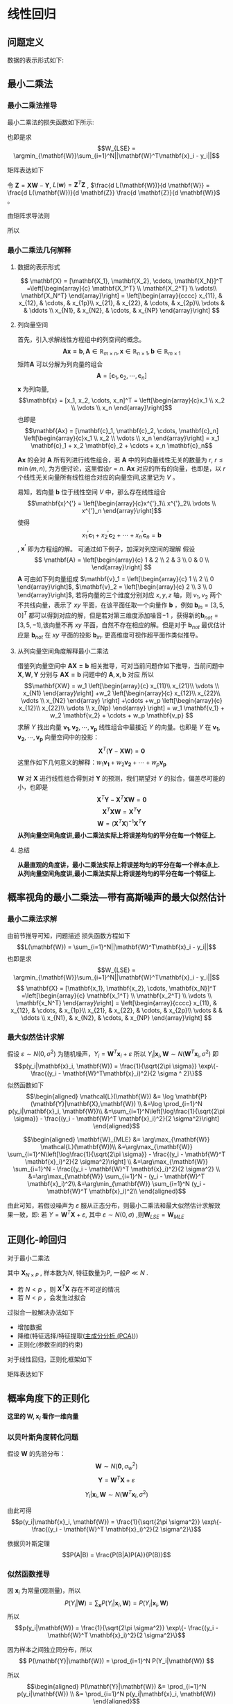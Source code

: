 * 线性回归
** 问题定义
数据的表示形式如下:
\begin{equation}
\label{eq:1}
\mathbf{X} = [\mathbf{x_1}, \mathbf{x_2}, \cdots, \mathbf{x_N}]^T
=\left[\begin{array}{c}
\mathbf{x_1^T} \\
\mathbf{x_2^T} \\
\vdots\\
\mathbf{x_N^T} 
\end{array}\right]
\end{equation}
\begin{equation}
\label{eq:2}
$$\mathbf{Y} = \left[\begin{array}{c}
y_1 \\
y_2 \\
\vdots \\
y_N
\end{array}\right]$$
\end{equation}
** 最小二乘法
*** 最小二乘法推导
最小二乘法的损失函数如下所示:
\begin{equation}
\label{eq:3}
\mathcal{L}(\mathbf{W}) = \sum_{i=1}^N||\mathbf{W}^T\mathbf{x}_i - y_i||
\end{equation}
也即是求
$$W_{LSE} = \argmin_{\mathbf{W}}\sum_{i=1}^N||\mathbf{W}^T\mathbf{x}_i - y_i||$$

矩阵表达如下
\begin{equation}
\label{eq:8}
\mathcal{L}(\mathbf{w}) = \left[\mathbf{XW} - \mathbf{Y}\right]^T\left[\mathbf{XW} - \mathbf{Y}\right]
\end{equation}
令 $\mathbf{Z} = \mathbf{XW} - \mathbf{Y}$, $L(\mathbf{w}) = \mathbf{Z}^T \mathbf{Z}$ , $\frac{d L(\mathbf{W})}{d \mathbf{W}} = \frac{d L(\mathbf{W})}{d \mathbf{Z}} \frac{d \mathbf{Z}}{d \mathbf{W}}$ 。

由矩阵求导法则
\begin{equation}
\label{eq:4}
\begin{align}
$$\frac{d L(\mathbf{W})}{d \mathbf{Z}} &= 2 \mathbf{Z}^T\\
$$\frac{d \mathbf{Z}}{d \mathbf{W}} &= \mathbf{X}\\
\end{align}
\end{equation}

所以
\begin{equation}
\label{eq:6}
\begin{align}
\label{eq:7}
\frac{d L(\mathbf{W})}{d \mathbf{W}} &= \frac{d L(\mathbf{W})}{d \mathbf{Z}} \frac{d \mathbf{Z}}{d \mathbf{W}} = 2 \mathbf{Z}^T \mathbf{X} = 2[\mathbf{XW} - \mathbf{Y}]^T\mathbf{X} = 0\\
&[\mathbf{W}^T \mathbf{X}^T - \mathbf{Y}^T] \mathbf{X} = 0 \\
&\mathbf{W}^T \mathbf{X}^T \mathbf{X} - \mathbf{Y}^T \mathbf{X} = 0 \\ 
&\mathbf{W}^T \mathbf{X}^T \mathbf{X} = \mathbf{Y}^T \mathbf{X} \\
&\mathbf{W}^T  = \mathbf{Y}^T \mathbf{X} \left(\mathbf{X}^T \mathbf{X}\right)^{-1}\\
&\mathbf{W}  = \left(\mathbf{X}^T \mathbf{X}\right)^{-1} \mathbf{X}^T \mathbf{Y}
\end{align}
\end{equation}

*** 最小二乘法几何解释 
\begin{equation}
\label{eq:5}
\mathcal{L}(\mathbf{w}) = \left[\mathbf{XW} - \mathbf{Y}\right]^T \left[\mathbf{XW} - \mathbf{Y}\right]
\end{equation}
**** 数据的表示形式 
$$
\mathbf{X} = [\mathbf{X_1}, \mathbf{X_2}, \cdots, \mathbf{X_N}]^T
=\left[\begin{array}{c}
\mathbf{X_1^T} \\
\mathbf{X_2^T} \\
\vdots\\
\mathbf{X_N^T} 
\end{array}\right] = \left[\begin{array}{cccc}
x_{11}, & x_{12}, & \cdots, & x_{1p}\\
x_{21}, & x_{22}, & \cdots, & x_{2p}\\ 
\vdots  &         & \ddots \\
x_{N1}, & x_{N2}, & \cdots, & x_{NP}
\end{array}\right]
$$

**** 列向量空间
首先，引入求解线性方程组中的列空间的概念。
$$\mathbf{Ax = b}, \mathbf{A} \in \mathbb{R}_{m \times n}, \mathbf{x} \in \mathbb{R}_{n \times 1}, \mathbf{b} \in \mathbb{R}_{m \times 1}$$
矩阵$\mathbf{A}$ 可以分解为列向量的组合 
$$\mathbf{A} = [\mathbf{c}_1, \mathbf{c}_2, \cdots, \mathbf{c}_n]$$
$\mathbf{x}$ 为列向量, $$\mathbf{x} = [x_1, x_2, \cdots, x_n]^T = \left[\begin{array}{c}x_1 \\ x_2 \\ \vdots \\ x_n \end{array}\right]$$ 
也即是
$$\mathbf{Ax} = [\mathbf{c}_1, \mathbf{c}_2, \cdots, \mathbf{c}_n] \left[\begin{array}{c}x_1 \\ x_2 \\ \vdots \\ x_n \end{array}\right] = x_1 \mathbf{c}_1 + x_2 \mathbf{c}_2 + \cdots + x_n \mathbf{c}_n$$

$\mathbf{Ax}$ 的会对 $\mathbf{A}$ 所有列进行线性组合，若 $\mathbf{A}$ 中的列向量线性无关的数量为 $r$, $r \leq \min(m, n)$, 为方便讨论，这里假设$r=n$. $\mathbf{Ax}$ 对应的所有的向量，也即是，以 $r$ 个线性无关向量所有线性组合对应的向量空间,这里记为 $V$ 。

易知，若向量 $\mathbf{b}$ 位于线性空间 $V$ 中，那么存在线性组合
$$\mathbf{x}^{'} = \left[\begin{array}{c}x^{'}_1\\ x^{'}_2\\ \vdots \\ x^{'}_n \end{array}\right]$$
使得 $$x^{'}_1 \mathbf{c}_1 + x^{'}_2 \mathbf{c}_2 + \cdots + x^{'}_n \mathbf{c}_n = \mathbf{b}$$, $\mathbf{x^{'}}$ 即为方程组的解。
可通过如下例子，加深对列空间的理解
假设
$$
\mathbf{A} = \left[\begin{array}{c}
1 & 2 \\
2 & 3 \\
0 & 0 \\ 
\end{array}\right] 
$$
$\mathbf{A}$ 可由如下列向量组成 $\mathbf{v}_1 = \left[\begin{array}{c} 1 \\ 2 \\ 0 \end{array}\right]$, $\mathbf{v}_2 = \left[\begin{array}{c} 2 \\ 3 \\ 0 \end{array}\right]$, 若将向量的三个维度分别对应 $x, y, z$ 轴，则 $v_1, v_2$ 两个不共线向量，表示了 $xy$ 平面，在该平面任取一个向量作 $\mathbf{b}$ ，例如 $\mathbf{b}_{in} = [3, 5, 0]^T$ 都可以得到对应的解，但是若对第三维度添加噪音$-1$ ，获得新的$\mathbf{b}_{not} = [3, 5, -1]$,该向量不再 $xy$ 平面，自然不存在相应的解。但是对于 $\mathbf{b}_{not}$ 最优估计应是 $\mathbf{b}_{not}$ 在 $xy$ 平面的投影 $\mathbf{b}_{in}$. 更高维度可视作超平面作类似推导。

**** 从列向量空间角度解释最小二乘法
借鉴列向量空间中 $\mathbf{AX=b}$ 相关推导，可对当前问题作如下推导，当前问题中 $\mathbf{X}, \mathbf{W}, \mathbf{Y}$ 分别与 $\mathbf{AX=b}$ 问题中的 $\mathbf{A}, \mathbf{x}, \mathbf{b}$ 对应
所以
$$\mathbf{XW} =
w_1 \left[\begin{array}{c} 
x_{11}\\ 
x_{21}\\
\vdots \\
x_{N1}
\end{array}\right]
+w_2 \left[\begin{array}{c} 
x_{12}\\ 
x_{22}\\
\vdots \\
x_{N2}
\end{array}
\right]
+\cdots
+w_p \left[\begin{array}{c} 
x_{12}\\ 
x_{22}\\
\vdots \\
x_{Np}
\end{array}
\right]
= w_1 \mathbf{v_1} + w_2 \mathbf{v_2} + \cdots + w_p \mathbf{v_p}
$$
求解 $Y$ 找出向量 $\mathbf{v_1}, \mathbf{v_2},\cdots, \mathbf{v_p}$ 线性组合中最接近 $Y$ 的向量。也即是 $Y$ 在 $\mathbf{v_1}, \mathbf{v_2},\cdots, \mathbf{v_p}$ 向量空间中的投影：
$$\mathbf{X}^T(\mathbf{Y} - \mathbf{XW}) = \mathbf{0}$$
这里作如下几何意义的解释：$w_1 \mathbf{v_1} + w_2 \mathbf{v_2} + \cdots + w_p \mathbf{v_p}$

$\mathbf{W}$ 对 $\mathbf{X}$ 进行线性组合得到对 $\mathbf{Y}$ 的预测，我们期望对 $Y$ 的拟合，偏差尽可能的小，也即是
$$\mathbf{X}^T\mathbf{Y} - \mathbf{X}^T\mathbf{XW} = \mathbf{0}$$
$$\mathbf{X}^T\mathbf{XW} = \mathbf{X}^T\mathbf{Y}$$
$$\mathbf{W} = (\mathbf{X}^T\mathbf{X})^{-1}\mathbf{X}^T\mathbf{Y}$$
*从列向量空间角度讲,最小二乘法实际上将误差均匀的平分在每一个特征上.*
**** 总结
*从最直观的角度讲，最小二乘法实际上将误差均匀的平分在每一个样本点上.*
*从列向量空间角度讲,最小二乘法实际上将误差均匀的平分在每一个特征上.*
** 概率视角的最小二乘法---带有高斯噪声的最大似然估计
*** 最小二乘法求解 
由前节推导可知，问题描述
损失函数方程如下
$$L(\mathbf{W}) = \sum_{i=1}^N||\mathbf{W}^T\mathbf{x}_i - y_i||$$
也即是求
$$W_{LSE} = \argmin_{\mathbf{W}}\sum_{i=1}^N||\mathbf{W}^T\mathbf{x}_i - y_i||$$
$$
\mathbf{X} = [\mathbf{x_1}, \mathbf{x_2}, \cdots, \mathbf{x_N}]^T
=\left[\begin{array}{c}
\mathbf{x_1^T} \\
\mathbf{x_2^T} \\
\vdots \\
\mathbf{x_N^T} 
\end{array}\right] = \left[\begin{array}{cccc}
x_{11}, & x_{12}, & \cdots, & x_{1p}\\
x_{21}, & x_{22}, & \cdots, & x_{2p}\\ 
\vdots  &         & \ddots \\
x_{N1}, & x_{N2}, & \cdots, & x_{NP}
\end{array}\right]
$$
*** 最大似然估计求解 
假设 $\varepsilon \sim N(0, \sigma^2)$ 为随机噪声，$Y_i = \mathbf{W}^T\mathbf{x}_i + \varepsilon$
所以 $Y_i|\mathbf{x}_i, \mathbf{W} \sim N(\mathbf{W}^T\mathbf{x}_i, \sigma^2)$
即 $$p(y_i|\mathbf{x}_i, \mathbf{W}) = \frac{1}{\sqrt{2\pi \sigma}} \exp\{- \frac{(y_i - \mathbf{W}^T\mathbf{x}_i)^2}{2 \sigma ^ 2}\}$$
似然函数如下
$$\begin{aligned}
\mathcal{L}(\mathbf{W}) &= \log \mathbf{P}(\mathbf{Y}|\mathbf{X},\mathbf{W}) \\
&=\log \prod_{i=1}^N p(y_i|\mathbf{x}_i, \mathbf{W})\\
&=\sum_{i=1}^N\left[\log\frac{1}{\sqrt{2\pi \sigma}} - \frac{(y_i - \mathbf{W}^T \mathbf{x}_i)^2}{2 \sigma^2}\right]
\end{aligned}$$

$$\begin{aligned}
\mathbf{W}_{MLE} &= \arg\max_{\mathbf{W}} \mathcal{L}(\mathbf{W})\\
&=\arg\max_{\mathbf{W}} \sum_{i=1}^N\left[\log\frac{1}{\sqrt{2\pi \sigma}} - \frac{(y_i - \mathbf{W}^T \mathbf{x}_i)^2}{2 \sigma^2}\right] \\
&=\arg\max_{\mathbf{W}} \sum_{i=1}^N - \frac{(y_i - \mathbf{W}^T \mathbf{x}_i)^2}{2 \sigma^2} \\
&=\arg\max_{\mathbf{W}} \sum_{i=1}^N - (y_i - \mathbf{W}^T \mathbf{x}_i)^2\\
&=\arg\min_{\mathbf{W}} \sum_{i=1}^N (y_i - \mathbf{W}^T \mathbf{x}_i)^2\\
\end{aligned}$$

由此可知，若假设噪声为 $\varepsilon$ 服从正态分布，则最小二乘法和最大似然估计求解效果一致，即:
若 $Y = \mathbf{W}^T\mathbf{X} + \varepsilon$, 其中 $\varepsilon \sim N(0, \sigma)$ ,则$\mathbf{W}_{LSE} = \mathbf{W}_{MLE}$

** 正则化-岭回归
对于最小二乘法
\begin{equation}
\label{eq:9}
L(\mathbf{W}) = \sum_{i=1}^N||\mathbf{W}^T\mathbf{x}_i - y_i||
\end{equation}
\begin{equation}
\label{eq:11}
\mathbf{W}_{LSE} = (\mathbf{X}^T\mathbf{X})^{-1}\mathbf{X}^T\mathbf{Y}
\end{equation}
其中 $\mathbf{X}_{N \times P}$ , 样本数为$N$, 特征数量为$P$, 一般$P \ll N$ . 
- 若 $N < p$ ，则 $\mathbf{X}^T\mathbf{X}$ 存在不可逆的情况
- 若 $N < p$ ，会发生过拟合  

过拟合一般解决办法如下
- 增加数据
- 降维(特征选择/特征提取([[file:%E9%99%8D%E7%BB%B4.org::*%E4%B8%BB%E6%88%90%E5%88%86%E5%88%86%E6%9E%90%20(PCA)][主成分分析 (PCA)]]))
- 正则化(参数空间的约束)

对于线性回归，正则化框架如下

\begin{equation}
\label{eq:10}
\mathbf{W}_{Ridge Regression} = \argmin_{\mathbf{W}} \sum_{i=1}^N \left[(y_i - \mathbf{W}^T \mathbf{x}_i)^2 + \lambda \mathbf{W}^T \mathbf{W}\right]
\end{equation}
矩阵表达如下
\begin{equation}
\label{eq:12}
L(\mathbf{W}) = [\mathbf{XW} - \mathbf{Y}]^T[\mathbf{XW} - \mathbf{Y}] + \lambda \mathbf{W}^T\mathbf{W}
\end{equation}
\begin{equation}
\label{eq:13}
\begin{aligned}\frac{d L(\mathbf{W})}{d \mathbf{W}} &= 2(\mathbf{XW} - \mathbf{Y})^T \mathbf{X} + 2\lambda \mathbf{W}^T = 0 &\\
&\Rightarrow (\mathbf{W}^T\mathbf{X}^T - \mathbf{Y}^T)\mathbf{X} + \lambda \mathbf{W}^T = 0 &\\
&\Rightarrow \mathbf{W}^T\mathbf{X}^T \mathbf{X} - \mathbf{Y}^T\mathbf{X} + \lambda \mathbf{W}^T = 0 &\\
&\Rightarrow \mathbf{W}^T(\mathbf{X}^T \mathbf{X} + \lambda \mathbf{I})  =\mathbf{Y}^T\mathbf{X} &\\
&\Rightarrow \mathbf{W}^T =\mathbf{Y}^T\mathbf{X} (\mathbf{X}^T \mathbf{X} + \lambda \mathbf{I})^{-1}&\\
&\Rightarrow \mathbf{W} =(\mathbf{X}^T \mathbf{X} + \lambda \mathbf{I})^{-1} \mathbf{X}^T\mathbf{Y}&\\
\end{aligned}
\end{equation}
** 概率角度下的正则化
*这里的 $\mathbf{W}, \mathbf{x}_i$ 看作一维向量*
*** 以贝叶斯角度转化问题
假设 $\mathbf{W}$ 的先验分布： $$\mathbf{W} \sim N(\mathbf{0}, \sigma_w^2)$$
$$\mathbf{Y} = \mathbf{W}^T \mathbf{X} + \varepsilon$$

$$Y_i|\mathbf{x}_i,\mathbf{W} \sim N(\mathbf{W}^T\mathbf{x}_i, \sigma^2)$$

由此可得
$$p(y_i|\mathbf{x}_i, \mathbf{W}) = \frac{1}{\sqrt{2\pi \sigma^2}} \exp\{- \frac{(y_i - \mathbf{W}^T \mathbf{x}_i)^2}{2 \sigma^2}\}$$

依据贝叶斯定理
$$P(A|B) = \frac{P(B|A)P(A)}{P(B)}$$
*** 似然函数推导
因 $\mathbf{x}_i$ 为常量(观测量)，所以
$$ P(Y_i|\mathbf{W}) = \sum_{\mathbf{x}}P(Y_i|\mathbf{x}_i,\mathbf{W}) = P(Y_i|\mathbf{x}_i, \mathbf{W})$$
所以
$$p(y_i|\mathbf{W}) = \frac{1}{\sqrt{2\pi \sigma^2}} \exp\{- \frac{(y_i - \mathbf{W}^T \mathbf{x}_i)^2}{2 \sigma^2}\}$$

因为样本之间独立同分布，所以
$$
P(\mathbf{Y}|\mathbf{W}) = \prod_{i=1}^N P(Y_i|\mathbf{W})
$$

所以
$$\begin{aligned}
P(\mathbf{Y}|\mathbf{W}) &= \prod_{i=1}^N p(y_i|\mathbf{W}) \\
&= \prod_{i=1}^N p(y_i|\mathbf{x}_i, \mathbf{W})
\end{aligned}$$

由前面假设可知
$$p(y_i|\mathbf{W}) = \frac{1}{\sqrt{2\pi \sigma^2}} \exp\{- \frac{(y_i - \mathbf{W}^T \mathbf{x}_i)^2}{2 \sigma^2}\}$$
$$p(\mathbf{w}) = \frac{1}{\sqrt{2\pi \sigma_w^2}} \exp\{- \frac{||\mathbf{w}||^2}{2 \sigma_w^2}\}$$
*** 最大后验概率(MAP)
$$\begin{aligned}
\mathbf{w}_{map} 
&= \arg \max_{\mathbf{w}} \prod_{i = 1}^n p(\mathbf{w}|y_i) \\
&\propto \arg \max_{\mathbf{w}} \prod_{i = 1}^n p(y_i|\mathbf{w})p(\mathbf{w}) \\
&\propto \arg \max_{\mathbf{w}} \sum_{i = 1}^n \log \left[ p(y_i|\mathbf{w})p(\mathbf{w})\right] \\
&= \arg \arg \max_{\mathbf{W}} \sum_{i=1}^N \log \left[\frac{1}{\sqrt{2\pi \sigma}} \frac{1}{\sqrt{2\pi \sigma_w}} \exp \{- \frac{(y_i - \mathbf{W}^T \mathbf{x}_i)^2 }{2 \sigma^2} - \frac{||\mathbf{w}||^2}{2 \sigma_w^2}\}\right] \\
&= \arg \max_{\mathbf{W}} \sum_{i=1}^N \left[\log \frac{1}{\sqrt{2\pi \sigma}} + \log \frac{1}{\sqrt{2\pi \sigma_w}} - \frac{(y_i - \mathbf{W}^T \mathbf{x}_i)^2 }{2 \sigma^2} - \frac{||\mathbf{w}||^2}{2 \sigma_w^2}\right]\\
&= \argmax_{\mathbf{W}} \sum_{i=1}^N \left[ - \frac{(y_i - \mathbf{W}^T \mathbf{x}_i)^2 }{2 \sigma^2} - \frac{||\mathbf{w}||^2}{2 \sigma_w^2}\right]\\
&= \argmin_{\mathbf{W}} \sum_{i=1}^N \left[\frac{(y_i - \mathbf{W}^T \mathbf{x}_i)^2 }{2 \sigma^2} + \frac{||\mathbf{w}||^2}{2 \sigma_w^2}\right]\\
&= \argmin_{\mathbf{W}} \sum_{i=1}^N \left[(y_i - \mathbf{W}^T \mathbf{x}_i)^2 + \frac{2 \sigma^2}{2 \sigma_w^2} ||\mathbf{w}||^2 \right]\\
\end{aligned}
$$

*** 总结
$$\mathbf{W}_{MAP} = \argmin_{\mathbf{W}} \sum_{i=1}^N \left[(y_i - \mathbf{W}^T \mathbf{x}_i)^2 + \frac{2 \sigma^2}{2 \sigma_w^2} ||\mathbf{w}||^2 \right]$$
$$\mathbf{W}_{Ridge Regression} = \argmin_{\mathbf{W}} \sum_{i=1}^N \left[(y_i - \mathbf{W}^T \mathbf{x}_i)^2 + \lambda \mathbf{W}^T \mathbf{W}\right]$$
可得出如下结论:
*正则化的LSE $\Leftrightarrow$  MAP（ $\mathbf{W}$ 先验分布为高斯分布，噪声为高斯分布)*


